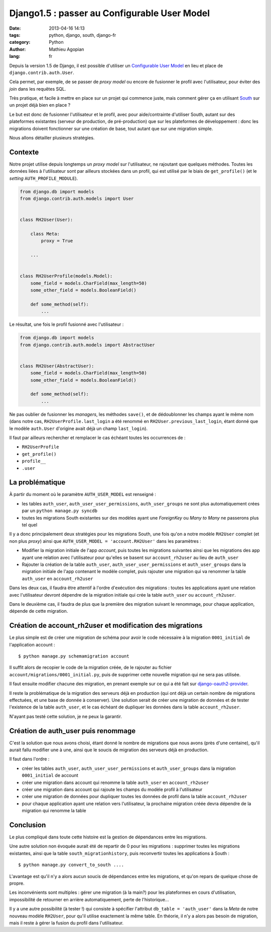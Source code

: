#############################################
Django1.5 : passer au Configurable User Model
#############################################

:date: 2013-04-16 14:13
:tags: python, django, south, django-fr
:category: Python
:author: Mathieu Agopian
:lang: fr


Depuis la version 1.5 de Django, il est possible d'utiliser un `Configurable
User Model`_ en lieu et place de ``django.contrib.auth.User``.

Cela permet, par exemple, de se passer de *proxy model* ou encore de fusionner
le profil avec l'utilisateur, pour éviter des *join* dans les requêtes SQL.

Très pratique, et facile à mettre en place sur un projet qui commence juste,
mais comment gérer ça en utilisant South_ sur un projet déjà bien en place ?

Le but est donc de fusionner l'utilisateur et le profil, avec pour
aide/contrainte d'utiliser South, autant sur des plateformes existantes
(serveur de production, de pré-production) que sur les plateformes de
développement : donc les migrations doivent fonctionner sur une création de
base, tout autant que sur une migration simple.

Nous allons détailler plusieurs stratégies.

.. _Configurable User Model: https://docs.djangoproject.com/en/1.5/topics/auth/customizing/#auth-custom-user
.. _South: http://south.aeracode.org/


Contexte
========

Notre projet utilise depuis longtemps un *proxy model* sur l'utilisateur, ne
rajoutant que quelques méthodes. Toutes les données liées à l'utilisateur sont
par ailleurs stockées dans un profil, qui est utilisé par le biais de
``get_profile()`` (et le *setting* ``AUTH_PROFILE_MODULE``).


.. code-block:: python

    from django.db import models
    from django.contrib.auth.models import User


    class RH2User(User):

        class Meta:
            proxy = True

        ...


    class RH2UserProfile(models.Model):
        some_field = models.CharField(max_length=50)
        some_other_field = models.BooleanField()

        def some_method(self):
            ...


Le résultat, une fois le profil fusionné avec l'utilisateur :

.. code-block:: python

    from django.db import models
    from django.contrib.auth.models import AbstractUser


    class RH2User(AbstractUser):
        some_field = models.CharField(max_length=50)
        some_other_field = models.BooleanField()

        def some_method(self):
            ...

Ne pas oublier de fusionner les *managers*, les méthodes ``save()``, et de
dédoublonner les champs ayant le même nom (dans notre cas,
``RH2UserProfile.last_login`` a été renommé en ``RH2User.previous_last_login``,
étant donné que le modèle ``auth.User`` d'origine avait déjà un champ
``last_login``).

Il faut par ailleurs rechercher et remplacer le cas échéant toutes les
occurrences de :

* ``RH2UserProfile``
* ``get_profile()``
* ``profile__``
* ``.user``

La problématique
================

À partir du moment où le paramètre ``AUTH_USER_MODEL`` est renseigné :

* les tables ``auth_user``, ``auth_user_user_permissions``,
  ``auth_user_groups`` ne sont plus automatiquement crées par un ``python
  manage.py syncdb``
* toutes les migrations South existantes sur des modèles ayant une *ForeignKey*
  ou *Many to Many* ne passerons plus tel quel

Il y a donc principalement deux stratégies pour les migrations South, une fois
qu'on a notre modèle ``RH2User`` complet (et non plus *proxy*) ainsi que
``AUTH_USER_MODEL = 'account.RH2User'`` dans les paramètres :

- Modifier la migration initiale de l'app *account*, puis toutes les
  migrations suivantes ainsi que les migrations des app ayant une relation
  avec l'utilisateur pour qu'elles se basent sur ``account_rh2user`` au lieu
  de ``auth_user``
- Rajouter la création de la table ``auth_user``,
  ``auth_user_user_permissions`` et ``auth_user_groups`` dans la migration
  initiale de l'app contenant le modèle complet, puis rajouter une migration
  qui va renommer la table ``auth_user`` en ``account_rh2user``

Dans les deux cas, il faudra être attentif à l'ordre d'exécution des
migrations : toutes les applications ayant une relation avec l'utilisateur
devront dépendre de la migration initiale qui crée la table ``auth_user`` ou
``account_rh2user``.

Dans le deuxième cas, il faudra de plus que la première des migration suivant
le renommage, pour chaque application, dépende de cette migration.


Création de account_rh2user et modification des migrations
==========================================================

Le plus simple est de créer une migration de schéma pour avoir le code
nécessaire à la migration ``0001_initial`` de l'application account :

::

    $ python manage.py schemamigration account

Il suffit alors de recopier le code de la migration créée, de le rajouter au
fichier ``account/migrations/0001_initial.py``, puis de supprimer cette
nouvelle migration qui ne sera pas utilisée.

Il faut ensuite modifier chacune des migration, en prenant exemple sur ce qui a
été fait sur django-oauth2-provider_.

.. _django-oauth2-provider:
    https://github.com/caffeinehit/django-oauth2-provider/pull/18/files

Il reste la problématique de la migration des serveurs déjà en production (qui
ont déjà un certain nombre de migrations effectuées, et une base de donnée à
conserver). Une solution serait de créer une migration de données et de tester
l'existence de la table ``auth_user``, et le cas échéant de dupliquer les
données dans la table ``account_rh2user``.

N'ayant pas testé cette solution, je ne peux la garantir.


Création de auth_user puis renommage
====================================

C'est la solution que nous avons choisi, étant donné le nombre de migrations
que nous avons (près d'une centaine), qu'il aurait fallu modifier une à une,
ainsi que le soucis de migration des serveurs déjà en production.

Il faut dans l'ordre :

- créer les tables ``auth_user``, ``auth_user_user_permissions`` et
  ``auth_user_groups`` dans la migration ``0001_initial`` de account
- créer une migration dans account qui renomme la table ``auth_user`` en
  ``account_rh2user``
- créer une migration dans account qui rajoute les champs du modèle profil à
  l'utilisateur
- créer une migration de données pour dupliquer toutes les données de profil
  dans la table ``account_rh2user``
- pour chaque application ayant une relation vers l'utilisateur, la prochaine
  migration créée devra dépendre de la migration qui renomme la table


Conclusion
==========

Le plus compliqué dans toute cette histoire est la gestion de dépendances entre
les migrations.

Une autre solution non évoquée aurait été de repartir de 0 pour les
migrations : supprimer toutes les migrations existantes, ainsi que la table
``south_migrationhistory``, puis reconvertir toutes les applications à South :

::

    $ python manage.py convert_to_south ....

L'avantage est qu'il n'y a alors aucun soucis de dépendances entre les
migrations, et qu'on repars de quelque chose de propre.

Les inconvénients sont multiples : gérer une migration (à la main?) pour les
plateformes en cours d'utilisation, impossibilité de retourner en arrière
automatiquement, perte de l'historique...

Il y a une autre possibilité (à tester !) qui consiste à spécifier l'attribut
``db_table = 'auth_user'`` dans la *Meta* de notre nouveau modèle ``RH2User``,
pour qu'il utilise exactement la même table. En théorie, il n'y a alors pas
besoin de migration, mais il reste à gérer la fusion du profil dans
l'utilisateur.
